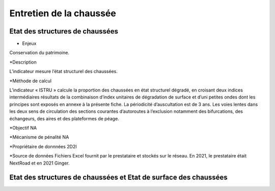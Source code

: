 Entretien de la chaussée
==========

Etat des structures de chaussées
--------------------------------


* Enjeux

Conservation du patrimoine.

*Description

L’indicateur mesure l’état structurel des chaussées.

*Méthode de calcul

L’indicateur « ISTRU » calcule la proportion des chaussées en état structurel dégradé, en croisant deux indices intermédiaires résultats de la combinaison d’index unitaires de dégradation de surface et d’uni petites ondes dont les principes sont exposés en annexe à la présente fiche. 
La périodicité d’auscultation est de 3 ans. 
Les voies lentes dans les deux sens de circulation des sections courantes d’autoroutes à l’exclusion notamment des bifurcations, des échangeurs, des aires et des plateformes de péage.  

*Objectif
NA

*Mécanisme de pénalité 
NA

*Propriétaire de donnnées
2D2I

*Source de données 
Fichiers Excel fournit par le prestataire et stockés sur le réseau. En 2021, le prestataire était NextRoad et en 2021 Ginger. 

Etat des structures de chaussées et Etat de surface des chaussées
------------------------------------------------------------------

